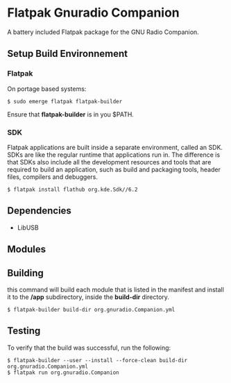 * Flatpak Gnuradio Companion
  A battery included Flatpak package for the GNU Radio Companion.
** Setup Build Environnement
*** Flatpak
    On portage based systems:
    #+begin_src shell
      $ sudo emerge flatpak flatpak-builder
    #+end_src

    Ensure that **flatpak-builder** is in you $PATH.
*** SDK
    Flatpak applications are built inside a separate environment, called an SDK.
    SDKs are like the regular runtime that applications run in.
    The difference is that SDKs also include all the development resources and tools that are required to
    build an application, such as build and packaging tools, header files, compilers and debuggers.

    #+begin_src shell
      $ flatpak install flathub org.kde.Sdk//6.2
    #+end_src
   
** Dependencies
   - LibUSB
** Modules
** Building
   this command will build each module that is listed in the manifest and
   install it to the **/app** subdirectory, inside the **build-dir** directory.
   #+begin_src shell
     $ flatpak-builder build-dir org.gnuradio.Companion.yml
   #+end_src
** Testing
   To verify that the build was successful, run the following:
   #+begin_src shell
     $ flatpak-builder --user --install --force-clean build-dir org.gnuradio.Companion.yml
     $ flatpak run org.gnuradio.Companion
   #+end_src
